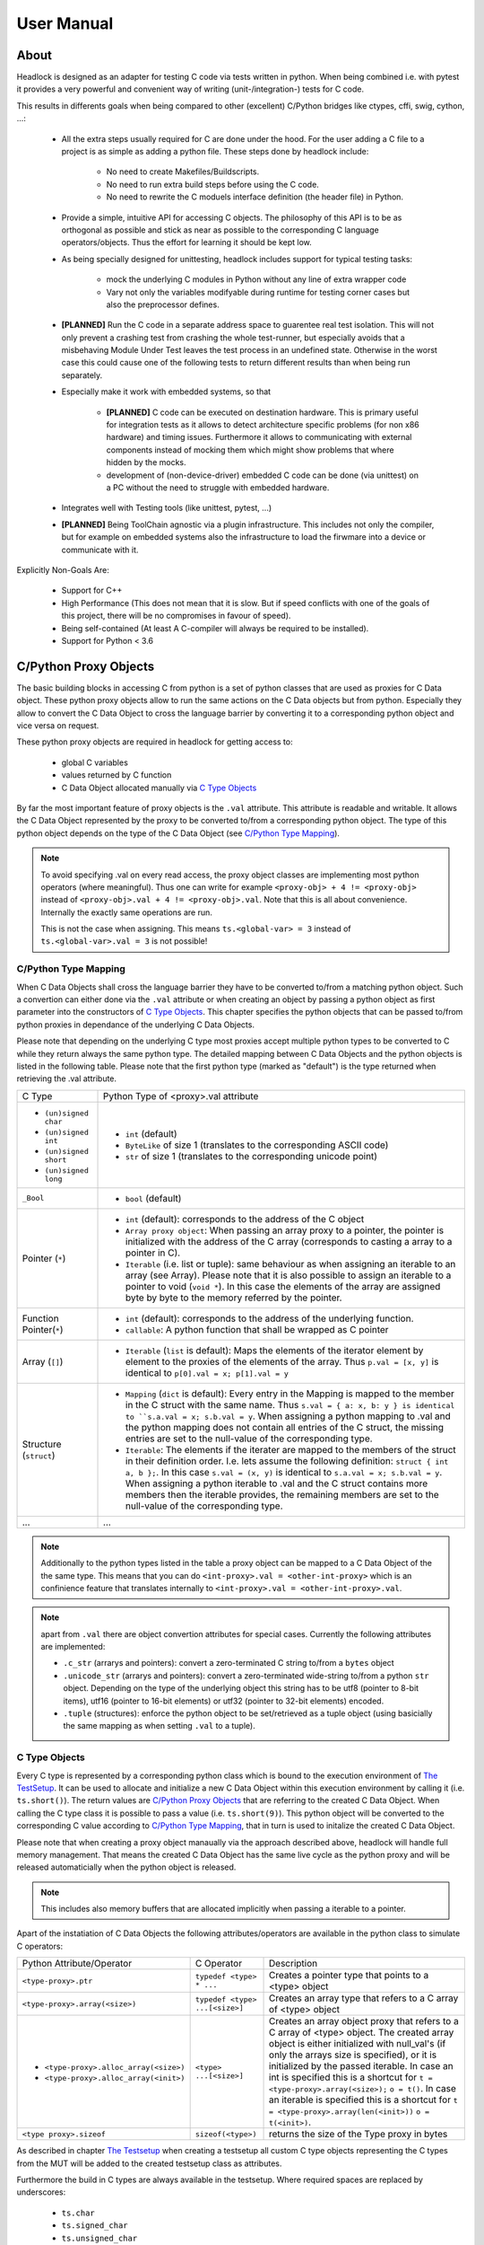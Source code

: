 
###########
User Manual
###########


About
=====

Headlock is designed as an adapter for testing C code
via tests written in python.
When being combined i.e. with pytest it provides a very powerful and
convenient way of writing (unit-/integration-) tests for C code.

This results in differents goals when being compared to other (excellent)
C/Python bridges like ctypes, cffi, swig, cython, ...:

 * All the extra steps usually required for C are done under the hood.
   For the user adding a C file to a project is as simple as adding a
   python file.
   These steps done by headlock include:

    * No need to create Makefiles/Buildscripts.
    * No need to run extra build steps before using the C code.
    * No need to rewrite the C moduels interface definition (the header file)
      in Python.

 * Provide a simple, intuitive API for accessing C objects.
   The philosophy of this API is to be as orthogonal as possible and
   stick as near as possible to the corresponding C language operators/objects.
   Thus the effort for learning it should be kept low.

 * As being specially designed for unittesting, headlock includes
   support for typical testing tasks:

    * mock the underlying C modules in Python without any line of extra
      wrapper code
    * Vary not only the variables modifyable during runtime for testing
      corner cases but also the preprocessor defines.

 * **[PLANNED]** Run the C code in a separate address space to guarentee
   real test isolation. This will not only prevent a crashing test from
   crashing the whole test-runner, but especially avoids
   that a misbehaving Module Under Test leaves the test process
   in an undefined state. Otherwise in the worst case this could cause one of
   the following tests to return different results than when being
   run separately.

 * Especially make it work with embedded systems, so that

    * **[PLANNED]** C code can be executed on destination hardware.
      This is primary useful for integration tests as it allows to
      detect architecture specific problems (for non x86 hardware)
      and timing issues.
      Furthermore it allows to communicating with external components
      instead of mocking them which might show problems that where
      hidden by the mocks.
    * development of (non-device-driver) embedded C code can be
      done (via unittest) on a PC without the need to struggle
      with embedded hardware.

 * Integrates well with Testing tools (like unittest, pytest, ...)

 * **[PLANNED]** Being ToolChain agnostic via a plugin infrastructure.
   This includes not only the compiler, but for example on embedded systems
   also the infrastructure to load the firwmare into a device or communicate
   with it.

Explicitly Non-Goals Are:

   * Support for C++

   * High Performance (This does not mean that it is slow.
     But if speed conflicts with one of the goals of this project,
     there will be no compromises in favour of speed).

   * Being self-contained
     (At least A C-compiler will always be required to be installed).

   * Support for Python < 3.6



C/Python Proxy Objects
======================

The basic building blocks in accessing C from python is a set of python
classes that are used as proxies for C Data object.
These python proxy objects allow to run the same actions on the
C Data objects but from python. Especially they allow to convert the
C Data Object to cross the language barrier by converting it to
a corresponding python object and vice versa on request.

These python proxy objects are required in headlock for getting access to:

 * global C variables
 * values returned by C function
 * C Data Object allocated manually via `C Type Objects`_

By far the most important feature of proxy objects is the ``.val``
attribute. This attribute is readable and writable. It allows
the C Data Object represented by the proxy to be converted to/from a
corresponding python object. The type of this python object depends
on the type of the C Data Object (see `C/Python Type Mapping`_).

.. note:: To avoid specifying .val on every read access, the proxy
    object classes are implementing most python operators (where meaningful).
    Thus one can write for example ``<proxy-obj> + 4 != <proxy-obj>``
    instead of ``<proxy-obj>.val + 4 != <proxy-obj>.val``.
    Note that this is all about convenience. Internally the exactly same
    operations are run.

    This is not the case when assigning. This means ``ts.<global-var> = 3``
    instead of ``ts.<global-var>.val = 3`` is not possible!


C/Python Type Mapping
---------------------

When C Data Objects shall cross the language barrier they have to
be converted to/from a matching python object. Such a convertion can either
done via the ``.val`` attribute or when creating an object by passing
a python object as first parameter into the constructors of `C Type Objects`_.
This chapter specifies the python objects that
can be passed to/from python proxies in dependance of the
underlying C Data Objects.

Please note that depending on the underlying C type most proxies accept
multiple python types to be converted to C while they return always the
same python type. The detailed mapping between
C Data Objects and the python objects is listed in the following table.
Please note that the first python type (marked as "default") is the type
returned when retrieving the .val attribute.

+------------------------+-------------------------------------------------------+
| C Type                 | Python Type of <proxy>.val attribute                  |
+------------------------+-------------------------------------------------------+
| * ``(un)signed char``  | * ``int`` (default)                                   |
| * ``(un)signed int``   | * ``ByteLike`` of size 1 (translates to the           |
| * ``(un)signed short`` |   corresponding ASCII code)                           |
| * ``(un)signed long``  | * ``str`` of size 1 (translates to the corresponding  |
|                        |   unicode point)                                      |
+------------------------+-------------------------------------------------------+
| ``_Bool``              | * ``bool`` (default)                                  |
+------------------------+-------------------------------------------------------+
| Pointer (``*``)        | * ``int`` (default): corresponds to the address of    |
|                        |   the C object                                        |
|                        | * ``Array proxy object``: When passing an array proxy |
|                        |   to a pointer, the pointer is initialized with the   |
|                        |   address of the C array (corresponds to casting a    |
|                        |   array to a pointer in C).                           |
|                        | * ``Iterable`` (i.e. list or tuple): same behaviour   |
|                        |   as when assigning an iterable to an array           |
|                        |   (see Array).                                        |
|                        |   Please note that it is also possible to assign      |
|                        |   an iterable to a pointer to void (``void *``).      |
|                        |   In this case the elements of the array are          |
|                        |   assigned byte by byte to the memory referred        |
|                        |   by the pointer.                                     |
+------------------------+-------------------------------------------------------+
| Function Pointer(``*``)| * ``int`` (default): corresponds to the address of    |
|                        |   the underlying function.                            |
|                        | * ``callable``: A python function that shall be       |
|                        |   wrapped as C pointer                                |
+------------------------+-------------------------------------------------------+
| Array (``[]``)         | * ``Iterable`` (``list`` is default):                 |
|                        |   Maps the elements of the iterator                   |
|                        |   element by element to the proxies of the elements   |
|                        |   of the array. Thus                                  |
|                        |   ``p.val = [x, y]`` is identical to                  |
|                        |   ``p[0].val = x; p[1].val = y``                      |
+------------------------+-------------------------------------------------------+
| Structure (``struct``) | * ``Mapping`` (``dict`` is default):                  |
|                        |   Every entry in the Mapping is mapped to the         |
|                        |   member in the C struct with the same name.          |
|                        |   Thus ``s.val = { a: x, b: y } is identical to       |
|                        |   ``s.a.val = x; s.b.val = y``.                       |
|                        |   When assigning a python mapping to .val and the     |
|                        |   python mapping does not contain all entries of      |
|                        |   the C struct, the missing entries are set to the    |
|                        |   null-value of the corresponding type.               |
|                        | * ``Iterable``:                                       |
|                        |   The elements if the iterater are mapped to the      |
|                        |   members of the struct in their definition order.    |
|                        |   I.e. lets assume the following definition:          |
|                        |   ``struct { int a, b };``. In this case              |
|                        |   ``s.val = (x, y)`` is identical to                  |
|                        |   ``s.a.val = x; s.b.val = y``.                       |
|                        |   When assigning a python iterable to .val and the    |
|                        |   C struct contains more members then the iterable    |
|                        |   provides, the remaining members are set to the      |
|                        |   null-value of the corresponding type.               |
+------------------------+-------------------------------------------------------+
| ...                    | ...                                                   |
+------------------------+-------------------------------------------------------+

.. note:: Additionally to the python types listed in the table a
    proxy object can be mapped to a C Data Object of the the same type.
    This means that you can do ``<int-proxy>.val = <other-int-proxy>``
    which is an confinience feature that translates internally to
    ``<int-proxy>.val = <other-int-proxy>.val``.

.. note:: apart from ``.val`` there are object convertion attributes
    for special cases. Currently the following attributes are implemented:

    * ``.c_str`` (arrarys and pointers): convert a zero-terminated C string
      to/from a ``bytes`` object
    * ``.unicode_str`` (arrarys and pointers): convert a zero-terminated
      wide-string to/from a python ``str`` object.
      Depending on the type of the underlying object this
      string has to be utf8 (pointer to 8-bit items),
      utf16 (pointer to 16-bit elements)
      or utf32 (pointer to 32-bit elements) encoded.
    * ``.tuple`` (structures): enforce the python object to be set/retrieved
      as a tuple object (using basicially the same mapping as when setting
      ``.val`` to a tuple).



C Type Objects
--------------

Every C type is represented by a corresponding python class which is
bound to the execution environment of `The TestSetup`_.
It can be used to allocate and initialize a new C Data Object
within this execution environment by calling it (i.e. ``ts.short()``).
The return values are `C/Python Proxy Objects`_ that are referring to the
created C Data Object. When calling the C type class it is possible to pass
a value (i.e. ``ts.short(9)``). This python object will be converted to the
corresponding C value according to `C/Python Type Mapping`_, that in turn
is used to initalize the created C Data Object.

Please note that when creating a proxy object manaually via the approach
described above, headlock will handle full memory management. That means
the created C Data Object has the same live cycle as the python proxy
and will be released automaticially when the python object is released.

.. note:: This includes also memory buffers that are allocated implicitly when
    passing a iterable to a pointer.

Apart of the instatiation of C Data Objects the following
attributes/operators are available in the python class to simulate C operators:

+---------------------------------------+-------------------------------+----------------------------------------+
| Python Attribute/Operator             | C Operator                    | Description                            |
+---------------------------------------+-------------------------------+----------------------------------------+
| ``<type-proxy>.ptr``                  | ``typedef <type> * ...``      | Creates a pointer type that            |
|                                       |                               | points to a <type> object              |
+---------------------------------------+-------------------------------+----------------------------------------+
| ``<type-proxy>.array(<size>)``        | ``typedef <type> ...[<size>]``| Creates an array type that             |
|                                       |                               | refers to a C array of <type> object   |
+---------------------------------------+-------------------------------+----------------------------------------+
| * ``<type-proxy>.alloc_array(<size>)``| ``<type> ...[<size>]``        | Creates an array object proxy that     |
| * ``<type-proxy>.alloc_array(<init>)``|                               | refers to a C array of <type> object.  |
|                                       |                               | The created array object is either     |
|                                       |                               | initialized with null_val's (if only   |
|                                       |                               | the arrays size is specified), or it   |
|                                       |                               | is initialized by the passed iterable. |
|                                       |                               | In case an int is specified this is a  |
|                                       |                               | shortcut for                           |
|                                       |                               | ``t = <type-proxy>.array(<size>);``    |
|                                       |                               | ``o = t()``.                           |
|                                       |                               | In case an iterable is specified this  |
|                                       |                               | is a shortcut for                      |
|                                       |                               | ``t = <type-proxy>.array(len(<init>))``|
|                                       |                               | ``o = t(<init>)``.                     |
+---------------------------------------+-------------------------------+----------------------------------------+
| ``<type proxy>.sizeof``               | ``sizeof(<type>)``            | returns the size of the Type           |
|                                       |                               | proxy in bytes                         |
+---------------------------------------+-------------------------------+----------------------------------------+

As described in chapter `The Testsetup`_ when creating a testsetup
all custom C type objects representing the C types from the MUT will be added
to the created testsetup class as attributes.

Furthermore the build in C types are always available in the testsetup. Where
required spaces are replaced by underscores:

 * ``ts.char``
 * ``ts.signed_char``
 * ``ts.unsigned_char``
 * ``ts.short``
 * ``ts.signed_short``
 * ``ts.unsigned_short``
 * ``ts.int``
 * ``ts.signed_int``
 * ``ts.unsigned_int``
 * ``ts.long``
 * ``ts.signed_long``
 * ``ts.unsigned_long``
 * ``ts.void``

The .ptr and .array operator allow to create new types on the fly. If you want
to create a C type "array of 10 pointers to int" you simply run
``ts.int.ptr.array(10)``.


Proxy Operators
---------------

Apart of the .val attribute the following
attributes/operators are available in the python proxy to simulate C operators:

+------------------------------------+-----------------------+----------------------------------------+
| Python Attribute/Operator          | C Operator            | Sample                                 |
+------------------------------------+-----------------------+----------------------------------------+
| ``<var-proxy>.adr``                | ``& <var>``           | Returns a pointer proxy to the given   |
|                                    |                       | <var>                                  |
+------------------------------------+-----------------------+----------------------------------------+
| ``<ptr-proxy>.ref``                | ``* <ptr>``           | Resolves the pointer <ptr> and returns |
|                                    |                       | the proxy object referred by <ptr>     |
+------------------------------------+-----------------------+----------------------------------------+
| ``<array/ptr-proxy>[<ndx>]``       | ``<array/ptr>[<ndx>]``| Returns a Proxy that corresponds to    |
|                                    |                       | the <ndx>th array/pointer element      |
+------------------------------------+-----------------------+----------------------------------------+
| ``<struct-proxy>.<membername>``    | ``<struct>.<member>`` | Returns a proxy to a member of a       |
|                                    |                       | struct/union. If <membername>          |
| ``<struct-proxy>["<membername>"]`` |                       | conflicts with a python buildin-name   |
|                                    |                       | the "[]" operator can be used instead  |
|                                    |                       | of the "." operator.                   |
+------------------------------------+-----------------------+----------------------------------------+
| ``<var proxy>.sizeof``             | ``sizeof(<var)``      | returns the size of the Object         |
|                                    |                       | proxy in bytes                         |
+------------------------------------+-----------------------+----------------------------------------+



Direct Memory Access
--------------------

A further way of accessing the underlying C data object of a proxy is doing
direct memory access instead of the C representation of the data. For example
when creating a C ``int`` on a 32bit architecture, 4 bytes of
memory will be reserved. These 4 bytes can be accessed bytewise via the ``.mem``
attribute. The ``mem`` attribute returns a ``CMemory`` object, which can
be used to read and write any part of the underlying memory as
``bytes`` object via the slice operator.
I.e. ``i.mem[:2]`` returns the first two bytes of the underlying memory.

As assignment of a ``ByteLike`` object to ``.mem`` or comparison of a
``ByteLike`` object to ``.mem`` are very common actions, the following
simplifications are allowed for convenience:

 * ``i.mem = b'test'`` instead of ``v = b'test'; i.mem[:len(v)] = v``
 * ``i.mem == b'test'`` instead of ``v = b'test'; i.mem[:len(v)] == v``



The Testsetup
=============

One core concept of headlock is the *testsetup*. A *testsetup* covers:

 * module(s) under test (MUT): one or multiple C file(s).
 * custom C macro definitions, that were applied when compiling the C code
 * python mocks that emulates missing C modules on which the MUT is relying
 * an interface to the MUT's implementations (functions, global variables)
   as `C/Python Proxy Objects`_ and its interface (typedefs,
   struct/enum/union declarations) as `C Type Objects`_. Of course also
   macro defintions are available as far is they do not use too much
   preprocessor magic.
 * **[PLANNED]** an environment (after instantiation) where the modules
   under test are executed.
   This is usually a separate process to avoid that buggy C code is
   interfering with the python code or the other C modules.
   But an environment might even be another machine or embedded processor.

One may define any number of testsetups per python file.
Even of the same C file but i.e. with different preprocessor settings or
different mocks. Furthermore one may instantiate every testsetup multiple times
(even in parallel for example to simulate a network **[PLANNED]**).

In headlock a testsetup is represented by a python class which is derived
(direct or indirect) from :class:`headlock.testsetup.TestSetup`.
It is even possible to use :class:`headlock.testsetup.TestSetup` directly
as playground (where no C code is required, but only to to interact with
the testsetups environment/address space):

.. code-block:: python

    from headlock.testsetup import TestSetup

    with TestSetup() as ts:
        ptr = ts.char.ptr(b'HELLO WELT\0')    # create buffer with HELLO WORLD
        print(ptr.c_str)                      # print content of this buffer

The decorator :meth:`headlock.testsetup.CModule` adds one or multiple
Modules Under Tests (C-files) to a testsetup.
Headlock implements this by deriving the decorated class into a class of the
same name. This new class contains all functions,
globals variables, types, defines of the C modules:

 * All ``typedef`` (as well as the buildin C-types) are added as
   `C Type Objects`_. These python classes can be used to retrieve information
   about the type.
   As soon as the C-code is loaded these proxies can also be used to
   instantiate C objects of the corresponding type.
 * struct/union/enum custom types are handled the same way as typedefs.
   But as they are in a different namespace (like in C).
   This is why they are not directly attributes
   of the testsetup object but have to be accessed via ``.enum.<name>``,
   ``.struct.<name>`` or ``.union.<name>``).
 * Preprocessor defines are translated to python variables / functions when
   possible. If the C code cannot be translated to python code (i.e. due to
   preprocessor magic) the testsetup will nevertheless be
   created. But when accessing the corresponding macro a ``ValueError`` will
   be thrown.
 * Global variables and functions are available as `C/Python Proxy Objects`_
   as soon as the C-code is loaded.

After class creation one has access to every preprocessor define.
Via the `C Type Objects`_ of typedefs, global variables and functions
one can even do introspection of C modules without instantiating the
testsetup class!

When instantiating a testsetup object the first time it will
automaticially compile and link all C modules referred in CModules.
For further instantiations the built binary will be reused (until
the python script is restarted):

.. code-block:: python

    from headlock.testsetup import TestSetup, CModule

    @CModule('module1.c', '../module2.c', MACRO1=1, MACRO2=None)
    class TSSample(TestSetup):
        pass

    with TSSample() as ts:
        print(ts.mod1_var.c_str())   # content of module1's global var mod1_var

In the above sample ``module1.c`` and ``../module2.c`` are compiled with
the command line parameter "-DMACRO1=1" and "-DMACRO2". Please note that
all C-file paths are relative to the directory of the python file of the
XCside in a subdirectory of the
corresponding C module via ``..``.

Internally the contextmanager shown in these examples calls the methods
:meth:`headlock.testsetup.TestSetup.__startup__` and
:meth:`headlock.testsetup.TestSetup.__shutdown__`.
:meth:`headlock.testsetup.TestSetup.__startup__` ensures that the binary
is loaded and connected to the testsetup object while
:meth:`headlock.testsetup.TestSetup.__shutdown__` deinitializes it and unloads
the binary. Instead of the contextmanager these methods could be
also ran manually before and after interacting with the testsetups
variables/functions via the the `C/Python Proxy Objects`_ available as
attributes of the testsetup..

These methods allow the testsetup to include its custom (de)initialization
code by deriving the methods. But it has to be ensured that the parent
classes implementation of these methods are called!

Testsetup classes that want to run custom code specific initialization routines
should override the ``__startup__``  method and add the required
initialization code (Attention: do not forget to call the __startup__ method
of the parent class before calling the C functions for initialization).

.. note:: it is not possible to do C code related initialization stuff in
    the regular ``__init__``, as in this stage the binary is not loaded.
    Thus python proxies for the global C symbols are not yet usable!


.. note:: By convention testsetup classnames always start with the
    letters ``TS``.
    Furthermore headlock uses the name ``ts`` everywhere a instantiated
    testsetup is referred. This is also the case for the ``self`` parameter
    of methods of the testsetup!
    This is also the case for this documentation.



Bridging Function Calls Between C And Python
============================================

One of the main goals of headlock is to provide seamless integration of calling
C functions from python and vice versa. Therefore calling C functions from
python is as simple as calling python functions. The same is true if the
C code calls a function that is not part of the testsetup (the C modules of
your testsetup relies on a C modules which is not included into the testsetup).


Calling C Functions From Python
-------------------------------

Headlock will add `C/Python Proxy Objects`_ for all C functions implemented
in the MUT of the testsetup. Anyone of these proxy object is a callable
that accepts proxy objects as parameters and forwards them to to the
underlying C function. As it knows all parameter types and the
return type (see chapter `C Type Objects`_) it ensures that all
passed parameters that are not proxy objects are casted automaticially
to a corresponding temporary proxy object that lives for the time of the
function call. If casting is not possible or a proxy of
wrong type is passed a TypeError/ValueError is raised.
This implies that the rules for casting are identical the the convertion
rules for the .val attribute (see chapter `C/Python Proxy Objects`_)

For example when calling a function that gets an pointer to a list of integers
one can simply write:

.. code-block:: python

    ts.c_func([1, 2, 3])

This will cast the list ``[1, 2, 3]`` to an int array proxy object by passing
it to the C type object of the first parameter. The C type object will
create a proxy object including allocating and initializing the
corresponding C int array. (A Pointer to) this C int array will be passed
to the C function. After the function returned the created proxy object will
be released and thus the C int array will also be released.
This works also, if ``c_func`` requires a more complex data structure
(i.e. an array of array of structs).

The above example is very convenient but can be only used for input parameters.
To return data from the C function via output parameters (pointers) an already
existing proxy object has to be passed. Otherwise the returned value will
be destroyed immediately after the C function returned.
The following code demonstrates how to return an integer via parameter:

.. code-block:: python

    int_obj = ts.int()        # create integer that will hold the returned value
    ts.c_func(int_obj.ptr)    # pass pointer to this int to c_func
    assert int_obj == 123     # process the returned value

The object returned on calling a function proxy object is always a proxy
object. The only expection are functions of return type ``void``, in which
case ``None`` is returned.


Function Pointers
-----------------

Function pointers can wrap either C function or python callables. As for data
pointers there is a C data object and a python proxy object for every
function pointer. Thus a function pointer allows both directions of bridging:

 * Pointer to C functions

   Apart from running ``func_ptr = ts.func.ptr`` to get a pointer proxy to
   a C function``func`` one can instantiate the function pointer type object
   by passing the address of a C function to it.
   Usually the latter is not done explicitly but implicitly
   when receiving a function pointer object from the C code
   (i.e. ``func_ptr = ts.get_pointer_to_func()``, where ``get_pointer_to_func``
   is a C function that returns a function pointer).

   The returned proxy is a callable, that can be called from python
   like any function object. Of course it can be also passed to any C function
   or C global variable that requires a function pointer
   (as the .val attribute corresponds to the address which is passed to the
   function/variable then)

 * Pointer to Python functions

   Get a function pointer that refers to a python functions and is callable
   from c is as
   simple as passing the python callable to a function pointer type object.
   This will create a C wrapper, that can be passed around to C
   functions/variables. When the wrapper is called from C it will bridge the
   call to the python callable.

   Please note that all parameters passed to the C wrapper
   are encapsulated into python proxies by the bridge. This means
   when the python callable which is backing the proxy object is called,
   all its parameters are python proxy objects. The return value of the
   python callable will be also cast automaticially to a
   python proxy object if it returns a standard python object
   instead of a matching proxy.

   .. attention:: In contrary functiom pointer proxies of C functions
        this case requires more careful resource management. The reason is,
        that the proxy object for python functions creates (and manages)
        the wrapper object that bridges between C and python.
        Thus you have to ensure the proxy object is not released
        (aka keep at least one reference to it) as long as a C function
        could call the wrapper.



Mocking C Function
------------------

When creating a testsetup with C modules that refers to other C modules
which are **not** part of the testsetup headlock will automaticially
creating function stubs. These stubs are very useful as they ensure that
the testsetup compiles (although C function implementations are missing).
In fact a stub will be generated for *any* non-static function declaration
where no corresponding function implementation is found.

This works out already perfectly as long as no C or python function
is calling the stubbed C functions. This is required in tests that
are testing parts of the Module Under Test for which the
stubbed functions are not relevant).

If the Module Under Tests requires one of the stubbed functions it is as
simple as adding a python function with the same name but the postfix "_mock"
to the testsetup class. Every call to the corresponding C function
is bridged to this python function. As done when calling Python
`Function Pointers`_ all parameters are wrapped into the corresponding
proxy objects when calling a mock function. The same rule applies to the
return value of the mock function, before being passed back to the C function.

.. note:: Please note that for every mocked C function there are two
    function objects in the testsetup. One with the exactly same name as the
    C function and one with the postfix ``_mock_``. The first one can be used
    to call the latter one from python ensuring that the same automatic
    proxy encapsulation rules apply as when calling the function from C.

    I.e. given the function signature ``int func(int)``. When calling
    ``ts.func(1)`` will forward the to ``ts.func_mock(ts.int(1))``. If this
    one returns ``2`` the result will be encapsulated into
    ``ts.int(2)`` before being returned by ``ts.func``.
    This guarantees that when testing the mock functions from python they
    are working the same way as when being called from C.

What is making headlocks mocking really powerful is the fact, that
there is no special magic bit it is totally conform to pythons
semantic for methods. This means:

 * you can derive the Testsetup class and add/overwrite mocked methods.
   The derived testsetup is usable like an independant testsetup
   (different mock functionality although same C module):

   .. code-block:: python

       @CModule('test.c')
       class TSTest(TestSetup):
           def test_func_mock(ts, param1, param2):
              return param1 + param2

       class TSTest2(TSTest):
           def test_func_mock(ts, *params):
              return 99

 * you can mixin Mock-classes, that implements mocked functions for a
   specific underlying C module this is not included in the testsetup but
   required by the MUT. This mixing could be reused for all
   testsetups relying on the underlying C module.

   .. code-block:: python

        class UnderlyingModuleMock(TestSetup):
            def test_func_mock(ts, param1, param2):
               return param1 + param2

        @CModule('test.c')
        class TSTest(UnderlyingModuleMock, TestSetup):
            pass

 * you can even add/replace mock functions after testsetup instantiation.
   I.e. one can utilitize the powerful ``unittest.mock`` Module:

   .. code-block:: python

        from unittes.mock import Mock

        @CModule('test.c')
        class TSTest(UnderlyingModuleMock, TestSetup):
            pass

        with TSTest() as ts:
            ts.test_func_mock = Mock(return_value=99)
            # call some funcs which in turn call test_func
            ts.test_func_mock.assert_called_once_with(3, 4)
